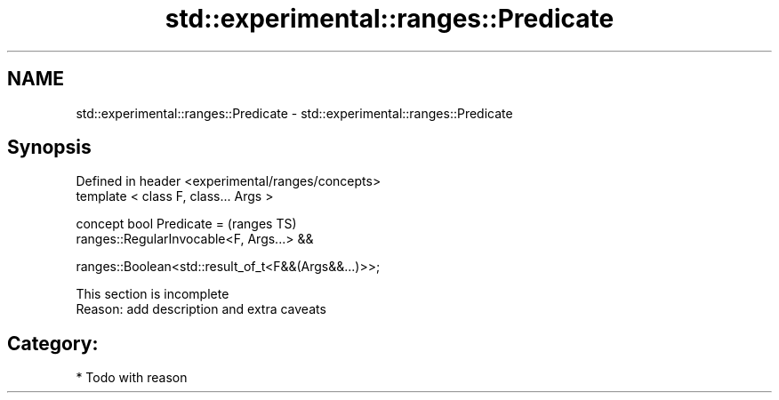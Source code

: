 .TH std::experimental::ranges::Predicate 3 "2018.03.28" "http://cppreference.com" "C++ Standard Libary"
.SH NAME
std::experimental::ranges::Predicate \- std::experimental::ranges::Predicate

.SH Synopsis
   Defined in header <experimental/ranges/concepts>
   template < class F, class... Args >

   concept bool Predicate =                              (ranges TS)
     ranges::RegularInvocable<F, Args...> &&

     ranges::Boolean<std::result_of_t<F&&(Args&&...)>>;

    This section is incomplete
    Reason: add description and extra caveats

.SH Category:

     * Todo with reason
